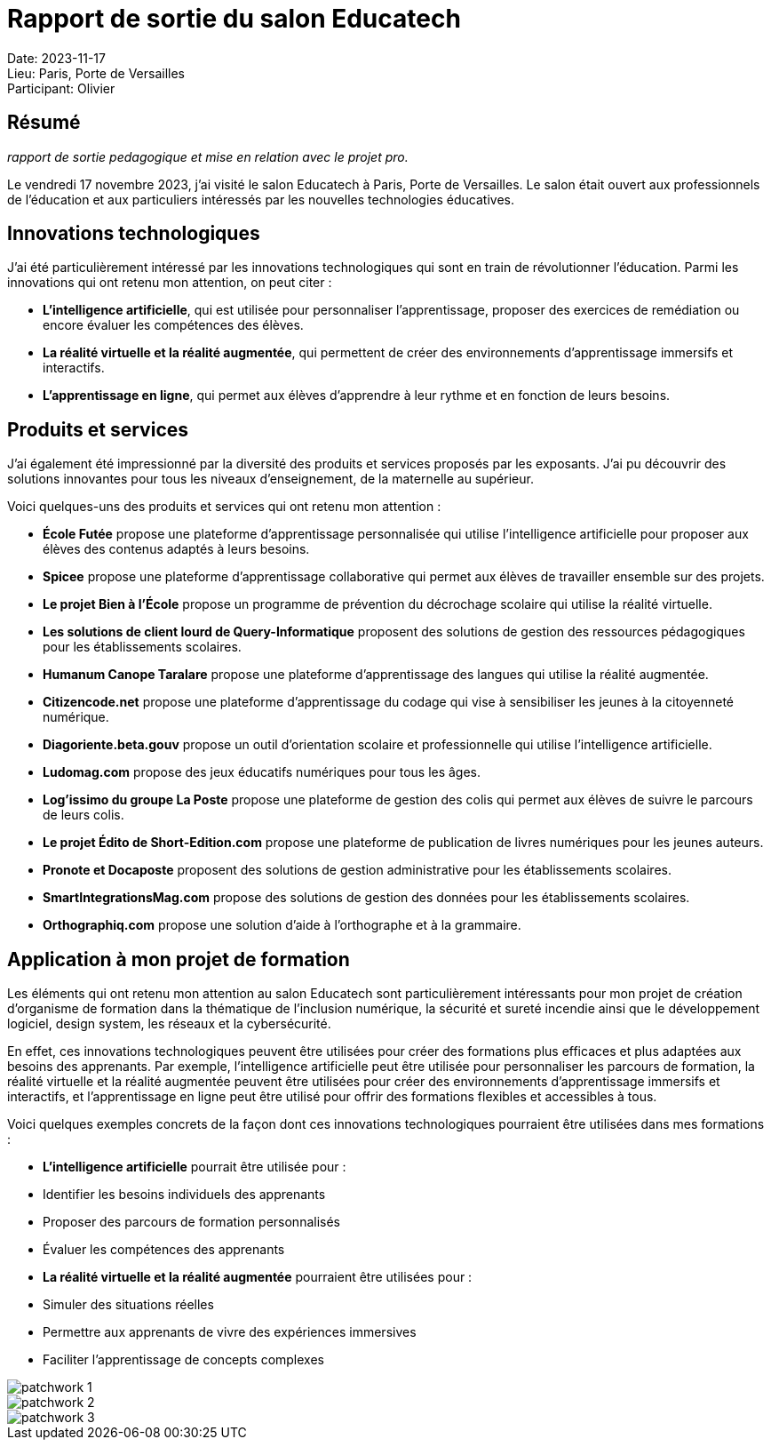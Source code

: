 = Rapport de sortie du salon Educatech




Date: 2023-11-17 +
Lieu: Paris, Porte de Versailles +
Participant: Olivier +

== Résumé
_rapport de sortie pedagogique et mise en relation avec le projet pro._

Le vendredi 17 novembre 2023, j'ai visité le salon Educatech à Paris, Porte de Versailles. Le salon était ouvert aux professionnels de l'éducation et aux particuliers intéressés par les nouvelles technologies éducatives.

== Innovations technologiques

J'ai été particulièrement intéressé par les innovations technologiques qui sont en train de révolutionner l'éducation. Parmi les innovations qui ont retenu mon attention, on peut citer :

* **L'intelligence artificielle**, qui est utilisée pour personnaliser l'apprentissage, proposer des exercices de remédiation ou encore évaluer les compétences des élèves.
[Image of L'intelligence artificielle au salon Educatech]
* **La réalité virtuelle et la réalité augmentée**, qui permettent de créer des environnements d'apprentissage immersifs et interactifs.
[Image of La réalité virtuelle et la réalité augmentée au salon Educatech]
* **L'apprentissage en ligne**, qui permet aux élèves d'apprendre à leur rythme et en fonction de leurs besoins.

== Produits et services

J'ai également été impressionné par la diversité des produits et services proposés par les exposants. J'ai pu découvrir des solutions innovantes pour tous les niveaux d'enseignement, de la maternelle au supérieur.

Voici quelques-uns des produits et services qui ont retenu mon attention :

* **École Futée** propose une plateforme d'apprentissage personnalisée qui utilise l'intelligence artificielle pour proposer aux élèves des contenus adaptés à leurs besoins.
[Image of École Futée]
* **Spicee** propose une plateforme d'apprentissage collaborative qui permet aux élèves de travailler ensemble sur des projets.
[Image of Spicée]
* **Le projet Bien à l'École** propose un programme de prévention du décrochage scolaire qui utilise la réalité virtuelle.
[Image of Le projet Bien à l'École]
* **Les solutions de client lourd de Query-Informatique** proposent des solutions de gestion des ressources pédagogiques pour les établissements scolaires.
* **Humanum Canope Taralare** propose une plateforme d'apprentissage des langues qui utilise la réalité augmentée.
[Image of Humanum Canope Taralare]
* **Citizencode.net** propose une plateforme d'apprentissage du codage qui vise à sensibiliser les jeunes à la citoyenneté numérique.
* **Diagoriente.beta.gouv** propose un outil d'orientation scolaire et professionnelle qui utilise l'intelligence artificielle.
* **Ludomag.com** propose des jeux éducatifs numériques pour tous les âges.
* **Log'issimo du groupe La Poste** propose une plateforme de gestion des colis qui permet aux élèves de suivre le parcours de leurs colis.
* **Le projet Édito de Short-Edition.com** propose une plateforme de publication de livres numériques pour les jeunes auteurs.
* **Pronote et Docaposte** proposent des solutions de gestion administrative pour les établissements scolaires.
[Image of Pronote]
[Image of Docaposte]
* **SmartIntegrationsMag.com** propose des solutions de gestion des données pour les établissements scolaires.
* **Orthographiq.com** propose une solution d'aide à l'orthographe et à la grammaire.

== Application à mon projet de formation

Les éléments qui ont retenu mon attention au salon Educatech sont particulièrement intéressants pour mon projet de création d'organisme de formation dans la thématique de l'inclusion numérique, la sécurité et sureté incendie ainsi que le développement logiciel, design system, les réseaux et la cybersécurité.

En effet, ces innovations technologiques peuvent être utilisées pour créer des formations plus efficaces et plus adaptées aux besoins des apprenants. Par exemple, l'intelligence artificielle peut être utilisée pour personnaliser les parcours de formation, la réalité virtuelle et la réalité augmentée peuvent être utilisées pour créer des environnements d'apprentissage immersifs et interactifs, et l'apprentissage en ligne peut être utilisé pour offrir des formations flexibles et accessibles à tous.

Voici quelques exemples concrets de la façon dont ces innovations technologiques pourraient être utilisées dans mes formations :

* **L'intelligence artificielle** pourrait être utilisée pour :
* Identifier les besoins individuels des apprenants
* Proposer des parcours de formation personnalisés
* Évaluer les compétences des apprenants
* **La réalité virtuelle et la réalité augmentée** pourraient être utilisées pour :
* Simuler des situations réelles
* Permettre aux apprenants de vivre des expériences immersives
* Faciliter l'apprentissage de concepts complexes

image::20231117_160942.jpg[patchwork 1]

image::20231117_160948.jpg[patchwork 2]

image::20231117_160956.jpg[patchwork 3]